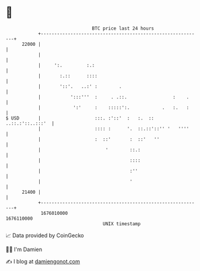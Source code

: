 * 👋

#+begin_example
                                   BTC price last 24 hours                    
               +------------------------------------------------------------+ 
         22000 |                                                            | 
               |                                                            | 
               |     ':.         :.:                                        | 
               |       :.::      ::::                                       | 
               |       '::'.   ..:' :        .                              | 
               |           ':::'''  :     . .::.                 :    .     | 
               |            ':'     :    :::::':.            .   :.   :     | 
   $ USD       |                    :::. :'::'  :   :.  :: ..::.:'::..:::'  | 
               |                    :::: :      '.  ::.::'::'' '   ''''     | 
               |                    :  ::'       :  ::'   ''                | 
               |                        '        ::.:                       | 
               |                                 ::::                       | 
               |                                 :''                        | 
               |                                 '                          | 
         21400 |                                                            | 
               +------------------------------------------------------------+ 
                1676010000                                        1676110000  
                                       UNIX timestamp                         
#+end_example
📈 Data provided by CoinGecko

🧑‍💻 I'm Damien

✍️ I blog at [[https://www.damiengonot.com][damiengonot.com]]
